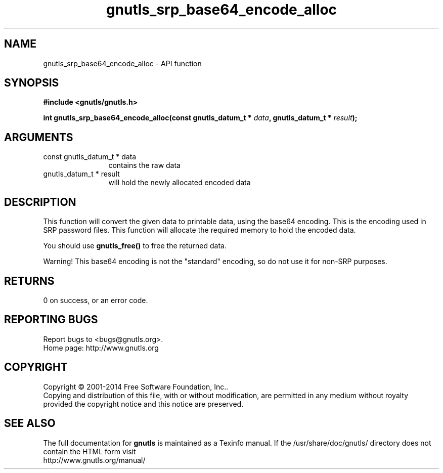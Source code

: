 .\" DO NOT MODIFY THIS FILE!  It was generated by gdoc.
.TH "gnutls_srp_base64_encode_alloc" 3 "3.3.8" "gnutls" "gnutls"
.SH NAME
gnutls_srp_base64_encode_alloc \- API function
.SH SYNOPSIS
.B #include <gnutls/gnutls.h>
.sp
.BI "int gnutls_srp_base64_encode_alloc(const gnutls_datum_t * " data ", gnutls_datum_t * " result ");"
.SH ARGUMENTS
.IP "const gnutls_datum_t * data" 12
contains the raw data
.IP "gnutls_datum_t * result" 12
will hold the newly allocated encoded data
.SH "DESCRIPTION"
This function will convert the given data to printable data, using
the base64 encoding.  This is the encoding used in SRP password
files.  This function will allocate the required memory to hold
the encoded data.

You should use \fBgnutls_free()\fP to free the returned data.

Warning!  This base64 encoding is not the "standard" encoding, so
do not use it for non\-SRP purposes.
.SH "RETURNS"
0 on success, or an error code.
.SH "REPORTING BUGS"
Report bugs to <bugs@gnutls.org>.
.br
Home page: http://www.gnutls.org

.SH COPYRIGHT
Copyright \(co 2001-2014 Free Software Foundation, Inc..
.br
Copying and distribution of this file, with or without modification,
are permitted in any medium without royalty provided the copyright
notice and this notice are preserved.
.SH "SEE ALSO"
The full documentation for
.B gnutls
is maintained as a Texinfo manual.
If the /usr/share/doc/gnutls/
directory does not contain the HTML form visit
.B
.IP http://www.gnutls.org/manual/
.PP
